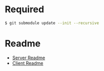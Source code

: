 * Required
  #+begin_src sh :tangle yes
  $ git submodule update --init --recursive
  #+end_src
* Readme
  - [[file:server/README.org::*Required][Server Readme]]
  - [[file:client/README.org::*Required][Client Readme]]

